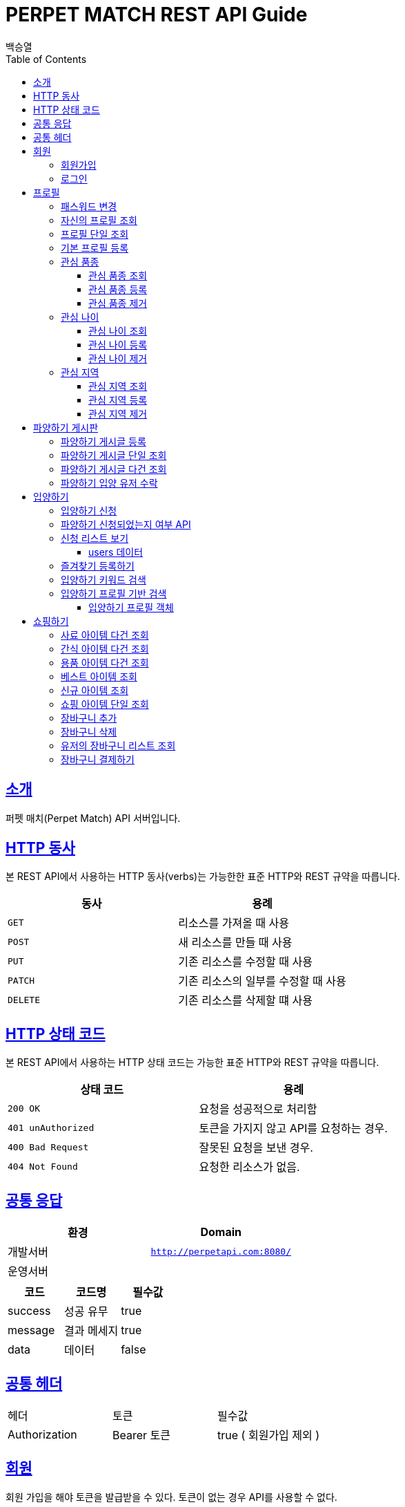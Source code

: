 = PERPET MATCH REST API Guide
백승열;
:doctype: book
:icons: font
:source-highlighter: highlightjs
:toc: left
:toclevels: 3
:sectlinks:
:docinfo: shared-head

[[introduction]]
== 소개

퍼펫 매치(Perpet Match) API 서버입니다.


[[overview-http-verbs]]
== HTTP 동사

본 REST API에서 사용하는 HTTP 동사(verbs)는 가능한한 표준 HTTP와 REST 규약을 따릅니다.

|===
| 동사 | 용례

| `GET`
| 리소스를 가져올 때 사용

| `POST`
| 새 리소스를 만들 때 사용

| `PUT`
| 기존 리소스를 수정할 때 사용

| `PATCH`
| 기존 리소스의 일부를 수정할 때 사용

| `DELETE`
| 기존 리소스를 삭제할 떄 사용
|===

[[overview-http-status-codes]]
== HTTP 상태 코드

본 REST API에서 사용하는 HTTP 상태 코드는 가능한 표준 HTTP와 REST 규약을 따릅니다.

|===
| 상태 코드 | 용례

| `200 OK`
| 요청을 성공적으로 처리함

| `401 unAuthorized`
| 토큰을 가지지 않고 API를 요청하는 경우.

| `400 Bad Request`
| 잘못된 요청을 보낸 경우.

| `404 Not Found`
| 요청한 리소스가 없음.
|===


== 공통 응답

|===
| 환경 | Domain

| 개발서버
| `http://perpetapi.com:8080/`

| 운영서버
|
|===


|===
|코드|코드명|필수값

|success|성공 유무|true
|message|결과 메세지|true
|data|데이터|false
|===

== 공통 헤더
|===
|헤더|토큰|필수값
|Authorization|Bearer 토큰| true ( 회원가입 제외 )
|===


[[members]]
== 회원

회원 가입을 해야 토큰을 발급받을 수 있다. 토큰이 없는 경우 API를 사용할 수 없다.

[[members-signup]]
=== 회원가입

`POST` 요청을 사용하여 퍼펫 매치 서비스에 회원가입 할 수 있다.

operation::sign-up[snippets='request-fields,response-fields,http-request,http-response']

[[members-signin]]
=== 로그인

`POST` 요청을 사용하여 퍼펫 매치 서비스에 로그인 할 수 있다.

operation::sign-in[snippets='request-fields,response-fields,http-request,http-response']

[[profile]]
== 프로필

프로필 관련


[[profile-password]]
=== 패스워드 변경

`PUT` 요청을 사용하여 해당 유저의 비밀번호를 변경할 수 있다.

operation::update-password[snippets='request-fields,response-fields,http-request,http-response']

[[my-profile]]
=== 자신의 프로필 조회

'GET' 요청을 사용하여 자신의 프로필을 조회할 수 있다.

operation::my-profile[snippets='response-fields,http-request,http-response']


[[profile-show]]
=== 프로필 단일 조회

'GET/{id}' 요청을 사용하여 해당 유저의 프로필을 조회할 수 있다.

operation::show-profile[snippets='path-parameters,response-fields,http-request,http-response']

[[profile-create]]
=== 기본 프로필 등록

'POST' 요청을 사용하여 해당 유저의 기본 프로필을 등록할 수 있다.

operation::create-profile[snippets='request-fields,response-fields,http-request,http-response']

[[petTitle]]
=== 관심 품종

[[petTitle-get]]
==== 관심 품종 조회

'GET' 요청을 사용하여 해당 유저의 관심 품종을 조회할 수 있다.

operation::show-petTitle[snippets='response-fields,http-request,http-response']

[[petTitle-create]]
==== 관심 품종 등록

'POST' 요청을 사용하여 해당 유저의 관심 품종을 등록할 수 있다.

operation::update-petTitle[snippets='request-fields,response-fields,http-request,http-response']

[[petTitle-remove]]
==== 관심 품종 제거

'DELETE' 요청을 사용하여 해당 유저의 관심 품종을 제거할 수 있다.

operation::remove-petTitle[snippets='request-fields,response-fields,http-request,http-response']

[[petAge]]
=== 관심 나이

[[petAge-get]]
==== 관심 나이 조회

'GET' 요청을 사용하여 해당 유저의 관심 나이를 조회할 수 있다.

operation::show-petAge[snippets='response-fields,http-request,http-response']

[[petAge-create]]
==== 관심 나이 등록

'POST' 요청을 사용하여 해당 유저의 관심 나이를 등록할 수 있다.

operation::update-petAge[snippets='request-fields,response-fields,http-request,http-response']

[[petAge-remove]]
==== 관심 나이 제거

'DELETE' 요청을 사용하여 해당 유저의 관심 나이를 제거할 수 있다.

operation::remove-petAge[snippets='request-fields,response-fields,http-request,http-response']

[[Zone]]
=== 관심 지역

[[petZone-get]]
==== 관심 지역 조회

'GET' 요청을 사용하여 해당 유저의 관심 지역을 조회할 수 있다.

operation::show-zone[snippets='response-fields,http-request,http-response']

[[petZone-create]]
==== 관심 지역 등록

'POST' 요청을 사용하여 해당 유저의 관심 지역을 등록할 수 있다.

operation::update-petZone[snippets='request-fields,response-fields,http-request,http-response']

[[petZone-remove]]
==== 관심 지역 제거

'DELETE' 요청을 사용하여 해당 유저의 관심 지역을 제거할 수 있다.

operation::remove-petZone[snippets='request-fields,response-fields,http-request,http-response']


[[board]]
== 파양하기 게시판

파양하기 관련

[[board-create]]
=== 파양하기 게시글 등록

'POST' 요청을 사용하여 파양하기 게시글을 만들 수 있다.

operation::create-board[snippets='request-fields,response-fields,http-request,http-response']


[[show-board]]
=== 파양하기 게시글 단일 조회

'GET/{id}' 요청을 사용하여 게시글을 조회할 수 있다.

operation::show-board[snippets='path-parameters,response-fields,http-request,http-response']

[[get-boards]]
=== 파양하기 게시글 다건 조회

'GET' 요청을 사용하여 게시글을 다건 조회할 수 있다.

operation::get-boards[snippets='response-fields,http-request,http-response']

[[accept-credit]]
=== 파양하기 입양 유저 수락

'POST /api/boards/{id}/accept' 요청을 사용하여 수락할 유저를 선택할 수 있다.

operation::accept-credit[snippets='path-parameters,request-fields,response-fields,http-request,http-response']


[[Adoption]]
== 입양하기

[[adopt-apply]]
=== 입양하기 신청

'POST' 요청을 사용하여 입양 게시글에 신청할 수 있다.  최초 누를 시 신청이 되고 신청이 된 상태에서 다시 한번 누르면 신청이 취소된다.

operation::adopt-apply[snippets='path-parameters,response-fields,http-request,http-response']

[[applied_me]]
=== 파양하기 신청되었는지 여부 API

'GET /api/boards/{id}/applied_me' 요청을 사용하여 현재 신청한 유저인지 success = true,false 를 알 수 있다.

operation::applied_me[snippets='path-parameters,request-fields,response-fields,http-request,http-response']




[[apply-list]]
=== 신청 리스트 보기

'GET' 요청을 사용하여 해당 글의 주인은 입양 신청 리스트를 가져올 수 있다.


operation::apply-list[snippets='path-parameters,response-fields,http-request,http-response']

==== users 데이터
users[0], users[1] 각각의 데이터는 다음과 같다.

|====
|코드|코드명|필수값

|id|NUMBER|true
|nickname|STRING|true
|profileImage|STRING|true
|description|STRING|true
|====

[[apply-like]]
=== 즐겨찾기 등록하기

'POST' 요청을 사용하여 해당 글의 즐겨찾기를 등록할 수 있다. 최초 누를 시 즐겨찾기가 추가 되며 다시 한번 누를 시 제거 된다.

operation::like-apply[snippets='path-parameters,response-fields,http-request,http-response']

[[search-board]]
=== 입양하기 키워드 검색


'GET /api/boards/search?keyword=' 요청을 사용하여 keyword 조건에 맞는 게시글을 불러올 수 있다.
keyword의 조건은 제목, 지역, 나이 범위, 픔종 이다.


operation::search-board[snippets='response-fields,http-request,http-response']


[[searchProfile-board]]
=== 입양하기 프로필 기반 검색


'GET /api/boards/profile/search' 요청을 사용하여 조건에 맞는 게시글을 불러올 수 있다.

operation::searchProfile-board[snippets='response-fields,http-request,http-response']


이때 'GET' 요청에 실어 보내야 할 객체는 다음과 같다.

==== 입양하기 프로필 객체
|====
|코드|코드명|필수값
|zones|ARRAY|false
|petTitles|ARRAY|false
|petAges|STRING|false
|wantCheckUp|Boolean|false
|wantLineAge|Boolean|false
|wantNeutered|Boolean|false
|credit|Number|false
|====



[[Shopping]]
== 쇼핑하기

[[list-feed]]
=== 사료 아이템 다건 조회

'GET /api/shop/feeds' 요청을 사용하여 사료 데이터 리스트를 가져올 수 있다.

operation::list-feeds[snippets='response-fields,http-request,http-response']

[[list-snack]]
=== 간식 아이템 다건 조회

'GET /api/shop/snacks' 요청을 사용하여 간식 데이터 리스트를 가져올 수 있다.

operation::list-snacks[snippets='response-fields,http-request,http-response']

[[list-goods]]
=== 용품 아이템 다건 조회

'GET /api/shop/goods' 요청을 사용하여 용품 데이터 리스트를 가져올 수 있다.

operation::list-goods[snippets='response-fields,http-request,http-response']

[[item-best]]
=== 베스트 아이템 조회

'GET /api/shop/items/best' 요청을 사용하여 베스트 아이템 리스트를 가져올 수 있다.

operation::item-best[snippets='response-fields,http-request,http-response']

[[item-new]]
=== 신규 아이템 조회

'GET /api/shop/items/new' 요청을 사용하여 신규 아이템 리스트를 가져올 수 있다.

operation::item-new[snippets='response-fields,http-request,http-response']




[[get-item]]
=== 쇼핑 아이템 단일 조회

'GET /api/shop/details/{id}' 요청을 사용하여 단일 아이템을 조회할 수 있다.

operation::get-item[snippets='path-parameters,response-fields,http-request,http-response']

[[add-bag]]
=== 장바구니 추가


'POST /api/order/bags/{id}' 요청을 사용하여 장바구니에 아이템을 추가할 수 있다.

operation::add-bag[snippets='path-parameters,request-fields,response-fields,http-request,http-response']

[[remove-bag]]
=== 장바구니 삭제

'DELETE /api/order/bags/details/{id}' 요청을 사용하여 해당 장바구니 아이템을 삭제할 수 있다.

operation::remove-bag[snippets='path-parameters,response-fields,http-request,http-response']

[[bag-list]]
=== 유저의 장바구니 리스트 조회

'GET /api/order/bags' 요청을 사용하여 해당 유저의 장바구니 리스트를 조회할 수 있다.

operation::bag-list[snippets='response-fields,http-request,http-response']

[[shop-payment]]
=== 장바구니 결제하기

'POST /api/order/bags/pay' 요청을 사용하여 장바구니에 있는 아이템들을 결제할 수 있다.

operation::shop-payment[snippets='request-fields,response-fields,http-request,http-response']

//[[resources-events-get]]
//=== 이벤트 조회
//
//`Get` 요청을 사용해서 기존 이벤트 하나를 조회할 수 있다.
//
//operation::sign-up[snippets='request-fields,curl-request,http-response']
//
//[[resources-events-update]]
//=== 이벤트 수정
//
//`PUT` 요청을 사용해서 기존 이벤트를 수정할 수 있다.
//
//operation::sign-up[snippets='request-fields,curl-request,http-response']